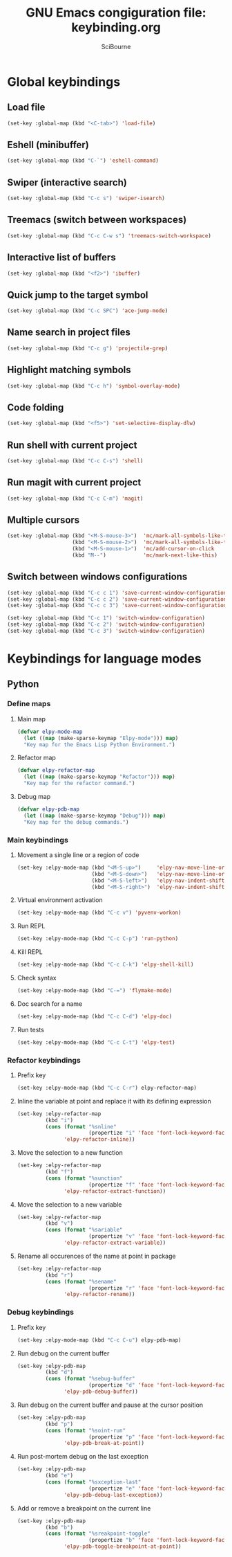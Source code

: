 #+title: GNU Emacs congiguration file: keybinding.org
#+author: SciBourne

#+LANGUAGE: en
#+PROPERTY: results silent
#+STARTUP: showall
#+STARTUP: indent
#+STARTUP: hidestars



* Global keybindings

** Load file

#+BEGIN_SRC emacs-lisp
  (set-key :global-map (kbd "<C-tab>") 'load-file)
#+END_SRC


** Eshell (minibuffer)

#+BEGIN_SRC emacs-lisp
  (set-key :global-map (kbd "C-`") 'eshell-command)
#+END_SRC


** Swiper (interactive search)

#+BEGIN_SRC emacs-lisp
  (set-key :global-map (kbd "C-c s") 'swiper-isearch)
#+END_SRC


** Treemacs (switch between workspaces)

#+BEGIN_SRC emacs-lisp
  (set-key :global-map (kbd "C-c C-w s") 'treemacs-switch-workspace)
#+END_SRC


** Interactive list of buffers

#+BEGIN_SRC emacs-lisp
  (set-key :global-map (kbd "<f2>") 'ibuffer)
#+END_SRC


** Quick jump to the target symbol

#+BEGIN_SRC emacs-lisp
  (set-key :global-map (kbd "C-c SPC") 'ace-jump-mode)
#+END_SRC


** Name search in project files

#+BEGIN_SRC emacs-lisp
  (set-key :global-map (kbd "C-c g") 'projectile-grep)
#+END_SRC


** Highlight matching symbols

#+BEGIN_SRC emacs-lisp
  (set-key :global-map (kbd "C-c h") 'symbol-overlay-mode)
#+END_SRC


** Code folding

#+BEGIN_SRC emacs-lisp
  (set-key :global-map (kbd "<f5>") 'set-selective-display-dlw)
#+END_SRC


** Run shell with current project

#+BEGIN_SRC emacs-lisp
  (set-key :global-map (kbd "C-c C-s") 'shell)
#+END_SRC


** Run magit with current project

#+BEGIN_SRC emacs-lisp
  (set-key :global-map (kbd "C-c C-m") 'magit)
#+END_SRC


** Multiple cursors

#+BEGIN_SRC emacs-lisp
  (set-key :global-map (kbd "<M-S-mouse-3>")  'mc/mark-all-symbols-like-this-in-defun
                       (kbd "<M-S-mouse-2>")  'mc/mark-all-symbols-like-this
                       (kbd "<M-S-mouse-1>")  'mc/add-cursor-on-click
                       (kbd "M--")            'mc/mark-next-like-this)
#+END_SRC


** Switch between windows configurations

#+BEGIN_SRC emacs-lisp
  (set-key :global-map (kbd "C-c c 1") 'save-current-window-configuration)
  (set-key :global-map (kbd "C-c c 2") 'save-current-window-configuration)
  (set-key :global-map (kbd "C-c c 3") 'save-current-window-configuration)

  (set-key :global-map (kbd "C-c 1") 'switch-window-configuration)
  (set-key :global-map (kbd "C-c 2") 'switch-window-configuration)
  (set-key :global-map (kbd "C-c 3") 'switch-window-configuration)
#+END_SRC



* Keybindings for language modes

** Python

*** Define maps

**** Main map

#+BEGIN_SRC emacs-lisp
  (defvar elpy-mode-map
    (let ((map (make-sparse-keymap "Elpy-mode"))) map)
    "Key map for the Emacs Lisp Python Environment.")
#+END_SRC


**** Refactor map

#+BEGIN_SRC emacs-lisp
  (defvar elpy-refactor-map
    (let ((map (make-sparse-keymap "Refactor"))) map)
    "Key map for the refactor command.")
#+END_SRC


**** Debug map

#+BEGIN_SRC emacs-lisp
  (defvar elpy-pdb-map
    (let ((map (make-sparse-keymap "Debug"))) map)
    "Key map for the debug commands.")
#+END_SRC


*** Main keybindings

**** Movement a single line or a region of code

#+BEGIN_SRC emacs-lisp
  (set-key :elpy-mode-map (kbd "<M-S-up>")     'elpy-nav-move-line-or-region-up
                          (kbd "<M-S-down>")   'elpy-nav-move-line-or-region-down
                          (kbd "<M-S-left>")   'elpy-nav-indent-shift-left
                          (kbd "<M-S-right>")  'elpy-nav-indent-shift-right)
#+END_SRC


**** Virtual environment activation

#+BEGIN_SRC emacs-lisp
  (set-key :elpy-mode-map (kbd "C-c v") 'pyvenv-workon)
#+END_SRC


**** Run REPL

#+BEGIN_SRC emacs-lisp
  (set-key :elpy-mode-map (kbd "C-c C-p") 'run-python)
#+END_SRC


**** Kill REPL

#+BEGIN_SRC emacs-lisp
  (set-key :elpy-mode-map (kbd "C-c C-k") 'elpy-shell-kill)
#+END_SRC


**** Check syntax

#+BEGIN_SRC emacs-lisp
  (set-key :elpy-mode-map (kbd "C-=") 'flymake-mode)
#+END_SRC


**** Doc search for a name

#+BEGIN_SRC emacs-lisp
  (set-key :elpy-mode-map (kbd "C-c C-d") 'elpy-doc)
#+END_SRC


**** Run tests

#+BEGIN_SRC emacs-lisp
  (set-key :elpy-mode-map (kbd "C-c C-t") 'elpy-test)
#+END_SRC


*** Refactor keybindings

**** Prefix key

#+BEGIN_SRC emacs-lisp
  (set-key :elpy-mode-map (kbd "C-c C-r") elpy-refactor-map)
#+END_SRC


**** Inline the variable at point and replace it with its defining expression

#+BEGIN_SRC emacs-lisp
  (set-key :elpy-refactor-map
           (kbd "i")
           (cons (format "%snline"
                         (propertize "i" 'face 'font-lock-keyword-face))
                 'elpy-refactor-inline))
#+END_SRC


**** Move the selection to a new function

#+BEGIN_SRC emacs-lisp
  (set-key :elpy-refactor-map
           (kbd "f")
           (cons (format "%sunction"
                         (propertize "f" 'face 'font-lock-keyword-face))
                 'elpy-refactor-extract-function))
#+END_SRC


**** Move the selection to a new variable

#+BEGIN_SRC emacs-lisp
  (set-key :elpy-refactor-map
           (kbd "v")
           (cons (format "%sariable"
                         (propertize "v" 'face 'font-lock-keyword-face))
                 'elpy-refactor-extract-variable))
#+END_SRC


**** Rename all occurences of the name at point in package

#+BEGIN_SRC emacs-lisp
  (set-key :elpy-refactor-map
           (kbd "r")
           (cons (format "%sename"
                         (propertize "r" 'face 'font-lock-keyword-face))
                 'elpy-refactor-rename))
#+END_SRC


*** Debug keybindings

**** Prefix key

#+BEGIN_SRC emacs-lisp
  (set-key :elpy-mode-map (kbd "C-c C-u") elpy-pdb-map)
#+END_SRC


**** Run debug on the current buffer

#+BEGIN_SRC emacs-lisp
  (set-key :elpy-pdb-map
           (kbd "d")
           (cons (format "%sebug-buffer"
                         (propertize "d" 'face 'font-lock-keyword-face))
                 'elpy-pdb-debug-buffer))
#+END_SRC


**** Run debug on the current buffer and pause at the cursor position

#+BEGIN_SRC emacs-lisp
  (set-key :elpy-pdb-map
           (kbd "p")
           (cons (format "%soint-run"
                         (propertize "p" 'face 'font-lock-keyword-face))
                 'elpy-pdb-break-at-point))
#+END_SRC


**** Run post-mortem debug on the last exception

#+BEGIN_SRC emacs-lisp
  (set-key :elpy-pdb-map
           (kbd "e")
           (cons (format "%sxception-last"
                         (propertize "e" 'face 'font-lock-keyword-face))
                 'elpy-pdb-debug-last-exception))
#+END_SRC


**** Add or remove a breakpoint on the current line

#+BEGIN_SRC emacs-lisp
  (set-key :elpy-pdb-map
           (kbd "b")
           (cons (format "%sreakpoint-toggle"
                         (propertize "b" 'face 'font-lock-keyword-face))
                 'elpy-pdb-toggle-breakpoint-at-point))
#+END_SRC

